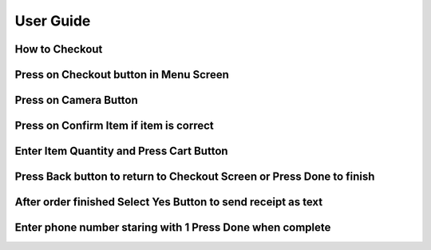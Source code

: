 User Guide
================

How to Checkout
------------------

Press on Checkout button in Menu Screen
-----------------------------

.. image:: Images/Menuscreen.png
    :align: center
    :height: 300

Press on Camera Button
-----------------------------

.. image:: Images/CheckoutScreen.png
    :align: center
    :height: 200

Press on Confirm Item if item is correct
-------------------------------------

.. image:: Images/Camera.png
    :align: center
    :height: 200


Enter Item Quantity and Press Cart Button
-------------------------------------

.. image:: Images/ItemQuantity.png
    :align: center
    :height: 200
    
    
    
Press Back button to return to Checkout Screen or Press Done to finish
-------------------------------------

.. image:: Images/ItemCart.png
    :align: center
    :height: 200
    
    
After order finished Select Yes Button to send receipt as text
-------------------------------------

.. image:: Images/Text.png
    :align: center
    :height: 200
    
    
Enter phone number staring with 1 Press Done when complete
-------------------------------------

.. image:: Images/Phone.png
    :align: center
    :height: 200
